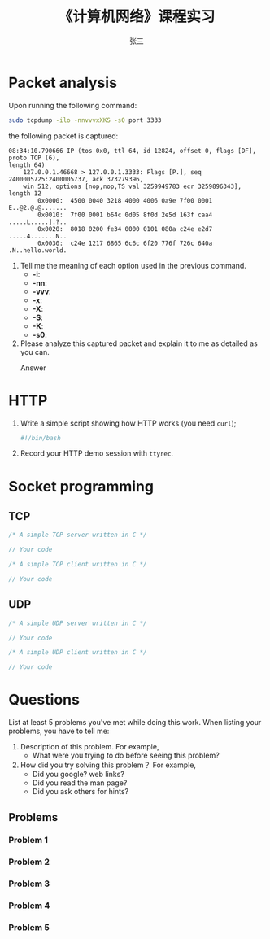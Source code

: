 #+options: ':nil *:t -:t ::t <:t H:3 \n:nil ^:t arch:headline author:t
#+options: c:nil creator:nil d:nil date:t e:t email:nil f:t inline:t num:t
#+options: p:nil pri:nil prop:nil stat:t tags:t tasks:t tex:t timestamp:t title:t toc:nil
#+options: todo:t |:t
#+TITLE:     《计算机网络》课程实习
#+AUTHOR:    张三
#+EMAIL:     zhangsan@gmail.com
#+language: cn
#+select_tags: export
#+exclude_tags: noexport
#+TAGS: noexport
#+LATEX_CLASS: swfulabreport
#+STARTUP: customtime

* Packet analysis
Upon running the following command:

#+begin_src sh
  sudo tcpdump -ilo -nnvvvxXKS -s0 port 3333
#+end_src

the following packet is captured:

#+begin_example
08:34:10.790666 IP (tos 0x0, ttl 64, id 12824, offset 0, flags [DF], proto TCP (6),
length 64)
    127.0.0.1.46668 > 127.0.0.1.3333: Flags [P.], seq 2400005725:2400005737, ack 373279396,
    win 512, options [nop,nop,TS val 3259949783 ecr 3259896343], length 12
        0x0000:  4500 0040 3218 4000 4006 0a9e 7f00 0001  E..@2.@.@.......
        0x0010:  7f00 0001 b64c 0d05 8f0d 2e5d 163f caa4  .....L.....].?..
        0x0020:  8018 0200 fe34 0000 0101 080a c24e e2d7  .....4.......N..
        0x0030:  c24e 1217 6865 6c6c 6f20 776f 726c 640a  .N..hello.world.
#+end_example

1. Tell me the meaning of each option used in the previous command.
   - *-i*: 
   - *-nn*: 
   - *-vvv*: 
   - *-x*:
   - *-X*: 
   - *-S*: 
   - *-K*: 
   - *-s0*: 

2. Please analyze this captured packet and explain it to me as detailed as you can.     
   - Answer :: 

* HTTP
1. Write a simple script showing how HTTP works (you need =curl=);
   #+begin_src sh
     #!/bin/bash

   #+end_src

2. Record your HTTP demo session with =ttyrec=.

* Socket programming

** TCP

#+begin_src c
  /* A simple TCP server written in C */

  // Your code
#+end_src

#+begin_src c
  /* A simple TCP client written in C */

  // Your code
#+end_src

** UDP

#+begin_src c
  /* A simple UDP server written in C */

  // Your code
#+end_src

#+begin_src c
  /* A simple UDP client written in C */

  // Your code
#+end_src

* Questions
List at least 5 problems you've met while doing this work. When
listing your problems, you have to tell me:
1. Description of this problem. For example,
   - What were you trying to do before seeing this problem?
2. How did you try solving this problem？ For example,
   - Did you google? web links?
   - Did you read the man page?
   - Did you ask others for hints?
    
** Problems

*** Problem 1 

*** Problem 2 

*** Problem 3 

*** Problem 4 

*** Problem 5 

